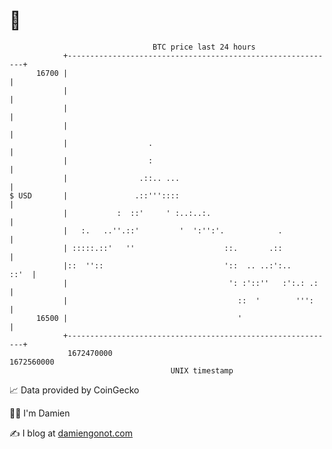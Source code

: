 * 👋

#+begin_example
                                   BTC price last 24 hours                    
               +------------------------------------------------------------+ 
         16700 |                                                            | 
               |                                                            | 
               |                                                            | 
               |                                                            | 
               |                  .                                         | 
               |                  :                                         | 
               |                .::.. ...                                   | 
   $ USD       |               .::'''::::                                   | 
               |           :  ::'     ' :..:..:.                            | 
               |   :.   ..''.::'         '  ':'':'.            .            | 
               | :::::.::'   ''                    ::.       .::            | 
               |::  ''::                           '::  .. ..:':..     ::'  | 
               |                                    ': :'::''   :':.: .:    | 
               |                                      ::  '        ''':     | 
         16500 |                                      '                     | 
               +------------------------------------------------------------+ 
                1672470000                                        1672560000  
                                       UNIX timestamp                         
#+end_example
📈 Data provided by CoinGecko

🧑‍💻 I'm Damien

✍️ I blog at [[https://www.damiengonot.com][damiengonot.com]]
